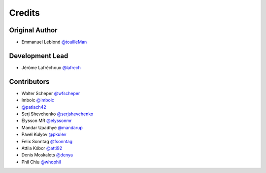 =======
Credits
=======

Original Author
---------------

* Emmanuel Leblond `@touilleMan <https://github.com/touilleMan>`_

Development Lead
----------------

* Jérôme Lafréchoux `@lafrech <https://github.com/lafrech>`_

Contributors
------------

* Walter Scheper `@wfscheper <https://github.com/wfscheper>`_
* Imbolc `@imbolc <https://github.com/imbolc>`_
* `@patlach42 <https://github.com/patlach42>`_
* Serj Shevchenko `@serjshevchenko <https://github.com/serjshevchenko>`_
* Élysson MR `@elyssonmr <https://github.com/elyssonmr>`_
* Mandar Upadhye `@mandarup <https://github.com/mandarup>`_
* Pavel Kulyov `@pkulev <https://github.com/pkulev>`_
* Felix Sonntag `@fsonntag <https://github.com/fsonntag>`_
* Attila Kóbor `@atti92 <https://github.com/atti92>`_
* Denis Moskalets `@denya <https://github.com/denya>`_
* Phil Chiu `@whophil <https://github.com/whophil>`_
